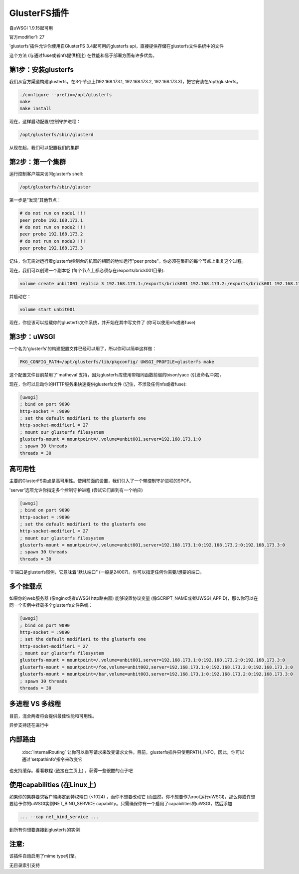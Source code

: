 GlusterFS插件
====================

自uWSGI 1.9.15起可用

官方modifier1: 27

'glusterfs'插件允许你使用自GlusterFS 3.4起可用的glusterfs api，直接提供存储在glusterfs文件系统中的文件

这个方法 (与通过fuse或者nfs提供相比) 在性能和易于部署方面有许多优势。


第1步：安装glusterfs
^^^^^^^^^^^^^^^^^^^^^^^^^^^^^

我们从官方渠道构建glusterfs，在3个节点上(192.168.173.1, 192.168.173.2, 192.168.173.3)，把它安装在/opt/glusterfs。

.. code-block:: sh

   ./configure --prefix=/opt/glusterfs
   make
   make install
   
现在，这样启动配置/控制守护进程：

.. code-block:: sh

   /opt/glusterfs/sbin/glusterd
   
从现在起，我们可以配置我们的集群

第2步：第一个集群
^^^^^^^^^^^^^^^^^^^^^^^^

运行控制客户端来访问glusterfs shell:

.. code-block:: sh

   /opt/glusterfs/sbin/gluster
   
第一步是“发现”其他节点：

.. code-block:: sh

   # do not run on node1 !!!
   peer probe 192.168.173.1
   # do not run on node2 !!!
   peer probe 192.168.173.2
   # do not run on node3 !!!
   peer probe 192.168.173.3

记住，你无需对运行着glusterfs控制台的机器的相同的地址运行"peer probe"。你必须在集群的每个节点上重复这个过程。

现在，我们可以创建一个副本卷 (每个节点上都必须存在/exports/brick001目录):

.. code-block:: sh

   volume create unbit001 replica 3 192.168.173.1:/exports/brick001 192.168.173.2:/exports/brick001 192.168.173.3:/exports/brick001
   
并启动它：

.. code-block:: sh

   volume start unbit001
   
现在，你应该可以挂载你的glusterfs文件系统，并开始在其中写文件了 (你可以使用nfs或者fuse)

第3步：uWSGI
^^^^^^^^^^^^

一个名为'glusterfs'的构建配置文件已经可以用了，所以你可以简单这样做：

.. code-block:: sh

   PKG_CONFIG_PATH=/opt/glusterfs/lib/pkgconfig/ UWSGI_PROFILE=glusterfs make
   
这个配置文件目前禁用了'matheval'支持，因为glusterfs库使用带相同函数前缀的bison/yacc (引发命名冲突)。


现在，你可以启动你的HTTP服务来快速提供glusterfs文件 (记住，不涉及任何nfs或者fuse):

.. code-block:: ini

   [uwsgi]
   ; bind on port 9090
   http-socket = :9090
   ; set the default modifier1 to the glusterfs one
   http-socket-modifier1 = 27
   ; mount our glusterfs filesystem
   glusterfs-mount = mountpoint=/,volume=unbit001,server=192.168.173.1:0
   ; spawn 30 threads
   threads = 30
   

高可用性
^^^^^^^^^^^^^^^^^

主要的GlusterFS卖点是高可用性。使用前面的设置，我们引入了一个带控制守护进程的SPOF。

'server'选项允许你指定多个控制守护进程 (尝试它们直到有一个响应)

.. code-block:: ini

   [uwsgi]
   ; bind on port 9090
   http-socket = :9090
   ; set the default modifier1 to the glusterfs one
   http-socket-modifier1 = 27
   ; mount our glusterfs filesystem
   glusterfs-mount = mountpoint=/,volume=unbit001,server=192.168.173.1:0;192.168.173.2:0;192.168.173.3:0
   ; spawn 30 threads
   threads = 30
   
'0'端口是glusterfs惯例，它意味着“默认端口” (一般是24007)。你可以指定任何你需要/想要的端口。

多个挂载点
^^^^^^^^^^^^^^^^^^^^

如果你的web服务器 (像nginx或者uWSGI http路由器) 能够设置协议变量 (像SCRIPT_NAME或者UWSGI_APPID)，那么你可以在同一个实例中挂载多个glusterfs文件系统：

.. code-block:: ini

   [uwsgi]
   ; bind on port 9090
   http-socket = :9090
   ; set the default modifier1 to the glusterfs one
   http-socket-modifier1 = 27
   ; mount our glusterfs filesystem
   glusterfs-mount = mountpoint=/,volume=unbit001,server=192.168.173.1:0;192.168.173.2:0;192.168.173.3:0
   glusterfs-mount = mountpoint=/foo,volume=unbit002,server=192.168.173.1:0;192.168.173.2:0;192.168.173.3:0
   glusterfs-mount = mountpoint=/bar,volume=unbit003,server=192.168.173.1:0;192.168.173.2:0;192.168.173.3:0
   ; spawn 30 threads
   threads = 30
   
多进程 VS 多线程
^^^^^^^^^^^^^^^^^^^^^^^^^^^

目前，混合两者将会提供最佳性能和可用性。

异步支持还在进行中

内部路由
^^^^^^^^^^^^^^^^

 :doc:`InternalRouting` 让你可以重写请求来改变请求文件。目前，glusterfs插件只使用PATH_INFO，因此，你可以通过'setpathinfo'指令来改变它

也支持缓存。看看教程 (链接在主页上) ，获得一些很酷的点子吧


使用capabilities (在Linux上)
^^^^^^^^^^^^^^^^^^^^^^^^^^^^^

如果你的集群要求客户端绑定到特权端口 (<1024) ，而你不想要改动它 (而显然，你不想要作为root运行uWSGI)，那么你或许想要给予你的uWSGI实例NET_BIND_SERVICE capability。只需确保你有一个启用了capabilities的uWSGI，然后添加

.. code-block:: sh

   ... --cap net_bind_service ...
   
到所有你想要连接到glusterfs的实例

注意:
^^^^^^

该插件自动启用了mime type引擎。

无目录索引支持
